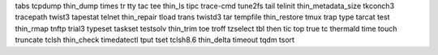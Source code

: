 tabs                tcpdump             thin_dump           times               tr                  tty
tac                 tee                 thin_ls             tipc                trace-cmd           tune2fs
tail                telinit             thin_metadata_size  tkconch3            tracepath           twist3
tapestat            telnet              thin_repair         tload               trans               twistd3
tar                 tempfile            thin_restore        tmux                trap                type
tarcat              test                thin_rmap           tnftp               trial3              typeset
taskset             testsolv            thin_trim           toe                 troff               tzselect
tbl                 then                tic                 top                 true                
tc                  thermald            time                touch               truncate            
tclsh               thin_check          timedatectl         tput                tset                
tclsh8.6            thin_delta          timeout             tqdm                tsort       

